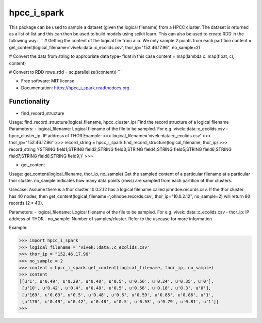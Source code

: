 ===============================
hpcc_i_spark
===============================

.. image:: https://img.shields.io/travis/vivekaxl/hpcc_i_spark.svg
        :target: https://travis-ci.org/vivekaxl/hpcc_i_spark

.. image:: https://img.shields.io/pypi/v/hpcc_i_spark.svg
        :target: https://pypi.python.org/pypi/hpcc_i_spark


This package can be used to sample a dataset (given the logical filename) from a HPCC cluster. 
The dataset is returned as a list of list and this can then be used to build models using scikit learn. 
This can also be used to create RDD in the following way:
```
# Getting the content of the logical file from a ip. We only sample 2 points from each partition
content = get_content(logical_filename='vivek::data::c_ecolids.csv', thor_ip="152.46.17.96", no_sample=2)

# Convert the data from string to appropriate data type- float in this case
content = map(lambda c: map(float, c), content)

# Convert to RDD
rows_rdd = sc.parallelize((content))
```

* Free software: MIT license
* Documentation: https://hpcc_i_spark.readthedocs.org.

Functionality
--------

* find_record_structure 
Usage: find_record_structure(logical_filename, hpcc_cluster_ip)
Find the record structure of a logical filename
Parameters:
- logical_filename: Logical filename of the file to be sampled. For e.g. vivek::data::c_ecolids.csv
- hpcc_cluster_ip: IP address of THOR
Example:
>>> logical_filename='vivek::data::c_ecolids.csv'
>>> thor_ip="152.46.17.96"
>>> record_string = hpcc_i_spark.find_record_structure(logical_filename, thor_ip)
>>> record_string
'{STRING field1;STRING field2;STRING field3;STRING field4;STRING field5;STRING field6;STRING field7;STRING field8;STRING field9;}'
>>>

* get_content
Usage: get_content(logical_filename, thor_ip, no_sample)
Get the sampled content of a particular filename at a particular thor cluster. no_sample indicates how many data points (rows) are sampled from each partition of thor clusters. 

Usecase: Assume there is a thor cluster 10.0.2.12 has a logical filename called johndoe.records.csv. 
If the thor cluster has 40 nodes, then  get_content(logical_filename='johndoe.records.csv', thor_ip="10.0.2.12", no_sample=2)
will return 80 records (2 * 40).

Parameters:
- logical_filename: Logical filename of the file to be sampled. For e.g. vivek::data::c_ecolids.csv
- thor_ip: IP address of THOR
- no_sample: Number of samples/cluster. Refer to the usecase for more information

Example:

>>> import hpcc_i_spark
>>> logical_filename = 'vivek::data::c_ecolids.csv'
>>> thor_ip = "152.46.17.96"
>>> no_sample = 2
>>> content = hpcc_i_spark.get_content(logical_filename, thor_ip, no_sample)
>>> content
[[u'1', u'0.49', u'0.29', u'0.48', u'0.5', u'0.56', u'0.24', u'0.35', u'0'],
 [u'10', u'0.42', u'0.4', u'0.48', u'0.5', u'0.56', u'0.18', u'0.3', u'0'], 
 [u'169', u'0.63', u'0.5', u'0.48', u'0.5', u'0.59', u'0.85', u'0.86', u'1',
 [u'170', u'0.49', u'0.42', u'0.48', u'0.5', u'0.53', u'0.79', u'0.81', u'1']]
>>>

